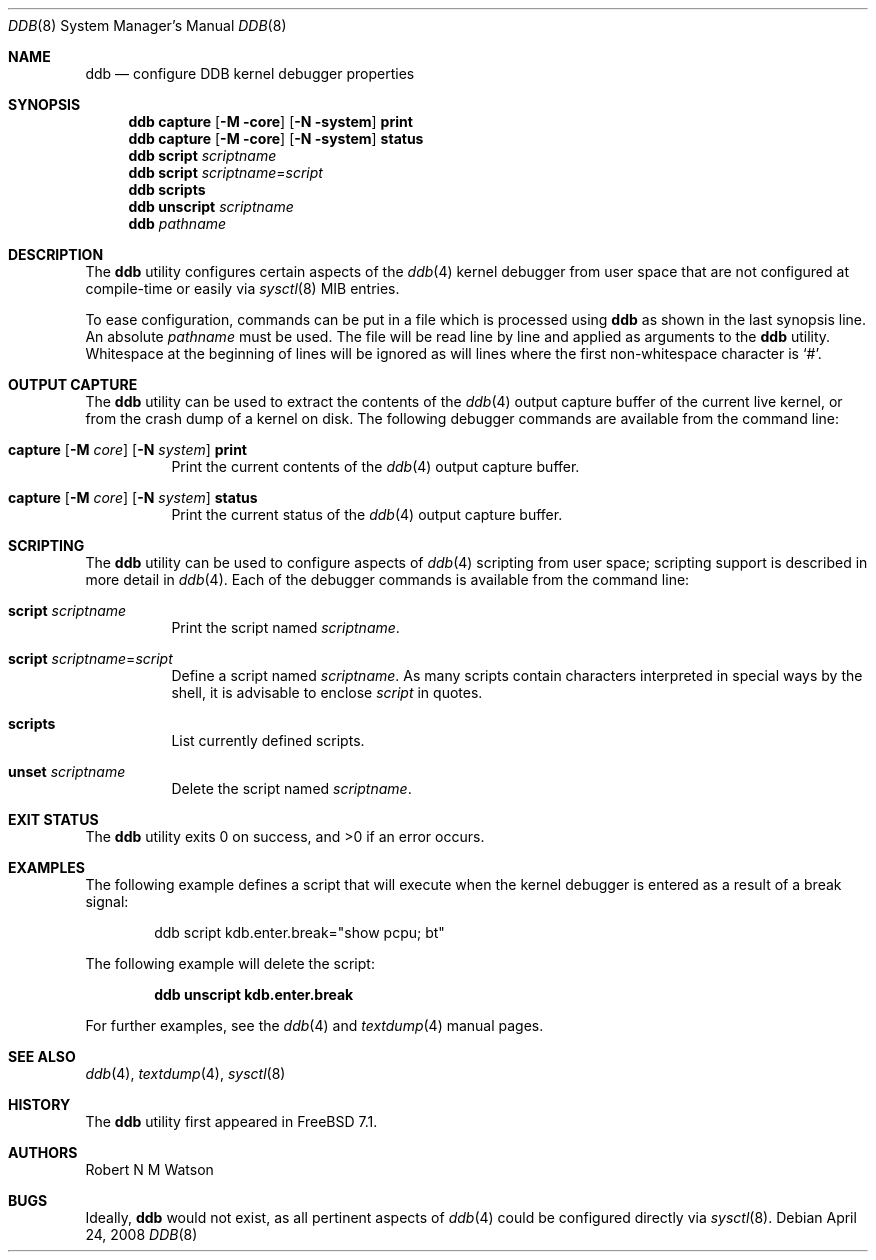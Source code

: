 .\"-
.\" Copyright (c) 2007-2008 Robert N. M. Watson
.\" All rights reserved.
.\"
.\" Redistribution and use in source and binary forms, with or without
.\" modification, are permitted provided that the following conditions
.\" are met:
.\" 1. Redistributions of source code must retain the above copyright
.\"    notice, this list of conditions and the following disclaimer.
.\" 2. Redistributions in binary form must reproduce the above copyright
.\"    notice, this list of conditions and the following disclaimer in the
.\"    documentation and/or other materials provided with the distribution.
.\"
.\" THIS SOFTWARE IS PROVIDED BY THE AUTHOR AND CONTRIBUTORS ``AS IS'' AND
.\" ANY EXPRESS OR IMPLIED WARRANTIES, INCLUDING, BUT NOT LIMITED TO, THE
.\" IMPLIED WARRANTIES OF MERCHANTABILITY AND FITNESS FOR A PARTICULAR PURPOSE
.\" ARE DISCLAIMED.  IN NO EVENT SHALL THE AUTHOR OR CONTRIBUTORS BE LIABLE
.\" FOR ANY DIRECT, INDIRECT, INCIDENTAL, SPECIAL, EXEMPLARY, OR CONSEQUENTIAL
.\" DAMAGES (INCLUDING, BUT NOT LIMITED TO, PROCUREMENT OF SUBSTITUTE GOODS
.\" OR SERVICES; LOSS OF USE, DATA, OR PROFITS; OR BUSINESS INTERRUPTION)
.\" HOWEVER CAUSED AND ON ANY THEORY OF LIABILITY, WHETHER IN CONTRACT, STRICT
.\" LIABILITY, OR TORT (INCLUDING NEGLIGENCE OR OTHERWISE) ARISING IN ANY WAY
.\" OUT OF THE USE OF THIS SOFTWARE, EVEN IF ADVISED OF THE POSSIBILITY OF
.\" SUCH DAMAGE.
.\"
.\" $FreeBSD: src/sbin/ddb/ddb.8,v 1.3.2.6.2.1 2008/11/25 02:59:29 kensmith Exp $
.\" $MidnightBSD$
.\"
.Dd April 24, 2008
.Dt DDB 8
.Os
.Sh NAME
.Nm ddb
.Nd "configure DDB kernel debugger properties"
.Sh SYNOPSIS
.Nm
.Cm capture
.Op Fl M core
.Op Fl N system
.Cm print
.Nm
.Cm capture
.Op Fl M core
.Op Fl N system
.Cm status
.Nm
.Cm script
.Ar scriptname
.Nm
.Cm script
.Ar scriptname Ns = Ns Ar script
.Nm
.Cm scripts
.Nm
.Cm unscript
.Ar scriptname
.Nm
.Ar pathname
.Sh DESCRIPTION
The
.Nm
utility configures certain aspects of the
.Xr ddb 4
kernel debugger from user space that are not configured at compile-time or
easily via
.Xr sysctl 8
MIB entries.
.Pp
To ease configuration, commands can be put in a file which is processed using
.Nm
as shown in the last synopsis line.
An absolute
.Ar pathname
must be used.
The file will be read line by line and applied as arguments to the
.Nm
utility.
Whitespace at the beginning of lines will be ignored as will lines where the
first non-whitespace character is
.Ql # .
.Sh OUTPUT CAPTURE
The
.Nm
utility can be used to extract the contents of the
.Xr ddb 4
output capture buffer of the current live kernel, or from the crash dump of a
kernel on disk.
The following debugger commands are available from the command line:
.Bl -tag -width indent
.It Xo
.Ic Cm capture
.Op Fl M Ar core
.Op Fl N Ar system
.Cm print
.Xc
Print the current contents of the
.Xr ddb 4
output capture buffer.
.It Xo
.Ic Cm capture
.Op Fl M Ar core
.Op Fl N Ar system
.Cm status
.Xc
Print the current status of the
.Xr ddb 4
output capture buffer.
.Sh SCRIPTING
The
.Nm
utility can be used to configure aspects of
.Xr ddb 4
scripting from user space; scripting support is described in more detail in
.Xr ddb 4 .
Each of the debugger commands is available from the command line:
.Bl -tag -width indent
.It Cm script Ar scriptname
Print the script named
.Ar scriptname .
.It Cm script Ar scriptname Ns = Ns Ar script
Define a script named
.Ar scriptname .
As many scripts contain characters interpreted in special ways by the shell,
it is advisable to enclose
.Ar script
in quotes.
.It Cm scripts
List currently defined scripts.
.It Cm unset Ar scriptname
Delete the script named
.Ar scriptname .
.El
.Sh EXIT STATUS
.Ex -std
.Sh EXAMPLES
The following example defines a script that will execute when the kernel
debugger is entered as a result of a break signal:
.Bd -literal -offset indent
ddb script kdb.enter.break="show pcpu; bt"
.Ed
.Pp
The following example will delete the script:
.Pp
.Dl "ddb unscript kdb.enter.break"
.Pp
For further examples, see the
.Xr ddb 4
and
.Xr textdump 4
manual pages.
.Sh SEE ALSO
.Xr ddb 4 ,
.Xr textdump 4 ,
.Xr sysctl 8
.Sh HISTORY
The
.Nm
utility first appeared in
.Fx 7.1 .
.Sh AUTHORS
.An Robert N M Watson
.Sh BUGS
Ideally,
.Nm
would not exist, as all pertinent aspects of
.Xr ddb 4
could be configured directly via
.Xr sysctl 8 .
